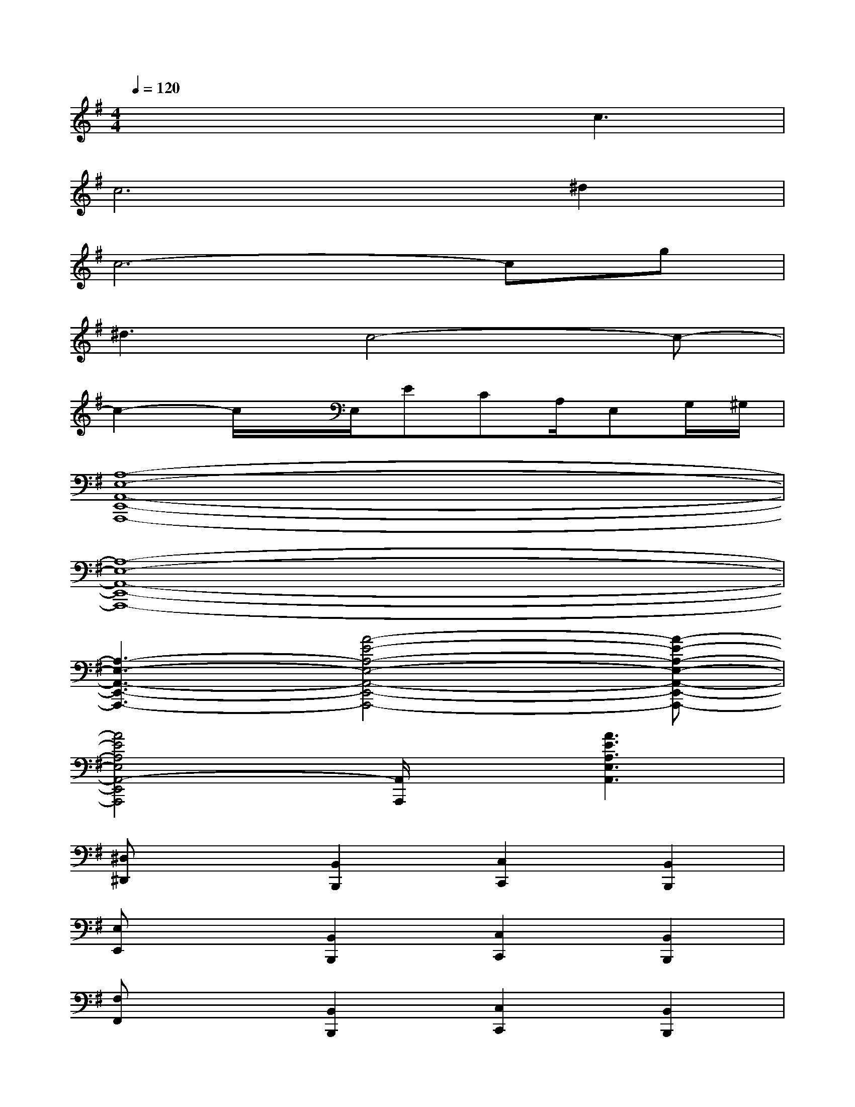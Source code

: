 X:1
T:
M:4/4
L:1/8
Q:1/4=120
K:G%1sharps
V:1
x4xc3|
c4>^d4|
c6-cg|
^d3c4-c-|
c2-c/2x/2E,/2ECA,/2E,G,/2^G,/2|
[A,8-E,8-A,,8-E,,8-A,,,8-]|
[A,8-E,8-A,,8-E,,8-A,,,8-]|
[A,3-E,3-A,,3-E,,3-A,,,3-][A4-E4-A,4-E,4-A,,4-E,,4-A,,,4-][A-E-A,-E,-A,,-E,,-A,,,-]|
[A4E4A,4E,4A,,4-E,,4A,,,4][A,,/2A,,,/2]x/2[A3E3A,3E,3A,,3]|
[^D,^D,,]x[B,,2B,,,2][C,2C,,2][B,,2B,,,2]|
[E,E,,]x[B,,2B,,,2][C,2C,,2][B,,2B,,,2]|
[F,F,,]x[B,,2B,,,2][C,2C,,2][B,,2B,,,2]|
[A,,A,,,]x[C,2C,,2][B,,2B,,,2][A,,2A,,,2]|
[B,-^D,^D,,]B,[B,2B,,2B,,,2][B,2-C,2C,,2][B,2B,,2B,,,2]|
[B,-E,E,,]B,-[B,2B,,2B,,,2][B,/2C,/2-C,,/2-][=D3/2C,3/2C,,3/2][D2B,,2B,,,2]|
[F-F,F,,]F-[F2B,,2B,,,2][^D2C,2C,,2][E2B,,2B,,,2]